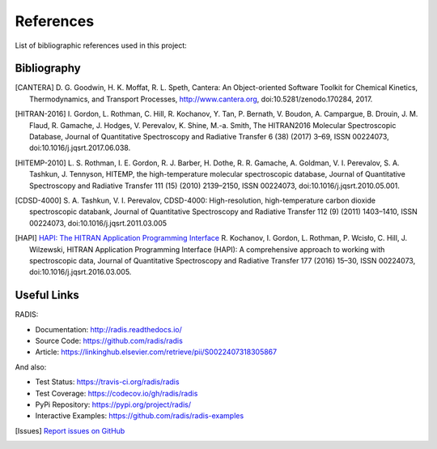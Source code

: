 References
==========

List of bibliographic references used in this project:


Bibliography
------------

.. [CANTERA]  D. G. Goodwin, H. K. Moffat, R. L. Speth, Cantera: An Object-oriented Software
              Toolkit for Chemical Kinetics, Thermodynamics, and Transport Processes,
              http://www.cantera.org, doi:10.5281/zenodo.170284, 2017.
              
.. [HITRAN-2016] I. Gordon, L. Rothman, C. Hill, R. Kochanov, Y. Tan, P. Bernath, V. Boudon, A. Campargue,
                 B. Drouin, J. M. Flaud, R. Gamache, J. Hodges, V. Perevalov, K. Shine, M.-a. Smith, 
                 The HITRAN2016 Molecular Spectroscopic Database, Journal of Quantitative Spectroscopy and Radiative
                 Transfer 6 (38) (2017) 3–69, ISSN 00224073, doi:10.1016/j.jqsrt.2017.06.038.
              
.. [HITEMP-2010] L. S. Rothman, I. E. Gordon, R. J. Barber, H. Dothe, R. R. Gamache, A. Goldman, V. I. Perevalov,
                 S. A. Tashkun, J. Tennyson, HITEMP, the high-temperature molecular spectroscopic database, 
                 Journal of Quantitative Spectroscopy and Radiative Transfer 111 (15) (2010) 
                 2139–2150, ISSN 00224073, doi:10.1016/j.jqsrt.2010.05.001.

.. [CDSD-4000] S. A. Tashkun, V. I. Perevalov, CDSD-4000: High-resolution, high-temperature carbon dioxide 
               spectroscopic databank, Journal of Quantitative Spectroscopy and Radiative Transfer 112 (9) (2011) 
               1403–1410, ISSN 00224073, doi:10.1016/j.jqsrt.2011.03.005

.. [HAPI] `HAPI: The HITRAN Application Programming Interface <http://hitran.org/hapi>`_
          R. Kochanov, I. Gordon, L. Rothman, P. Wcisło, C. Hill, J. Wilzewski, HITRAN Application Programming Interface (HAPI): 
          A comprehensive approach to working with spectroscopic data, Journal of Quantitative Spectroscopy 
          and Radiative Transfer 177 (2016) 15–30, ISSN 00224073, doi:10.1016/j.jqsrt.2016.03.005.


Useful Links
------------

RADIS:

- Documentation: http://radis.readthedocs.io/
- Source Code: https://github.com/radis/radis
- Article: https://linkinghub.elsevier.com/retrieve/pii/S0022407318305867

And also:

- Test Status: https://travis-ci.org/radis/radis
- Test Coverage: https://codecov.io/gh/radis/radis
- PyPi Repository: https://pypi.org/project/radis/
- Interactive Examples: https://github.com/radis/radis-examples

.. [Issues] `Report issues on GitHub <https://github.com/radis/radis/issues>`_
